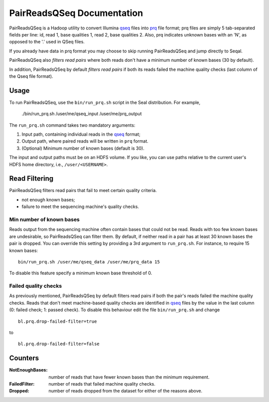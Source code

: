 .. _prq_index:

PairReadsQSeq Documentation
=====================================

PairReadsQSeq is a Hadoop utility to convert  Illumina `qseq`_ files into
`prq`_ file format; prq files are simply 5 tab-separated fields per line:
id, read 1, base qualities 1, read 2, base qualities 2.
Also, prq indicates unknown bases with an 'N', as opposed to the '.' used in
QSeq files.

If you already have data in prq format you may
choose to skip running PairReadsQSeq and jump directly to Seqal.

PairReadsQSeq also *filters read pairs* where both reads don't have a minimum 
number of known bases (30 by default).

In addition, PairReadsQSeq by default *filters read pairs* if both its reads failed the machine quality
checks (last column of the Qseq file format).

Usage
+++++

To run PairReadsQSeq, use the ``bin/run_prq.sh`` script in the Seal
distribution.  For example,

  ./bin/run_prq.sh /user/me/qseq_input /user/me/prq_output

The ``run_prq.sh`` command takes two mandatory arguments:

#. Input path, containing individual reads in the qseq_ format;
#. Output path, where paired reads will be written in ``prq`` format.
#. (Optional) Minimum number of known bases (default is 30).

The input and output paths must be on an HDFS volume. If you like, you can use 
paths relative to the current user's HDFS home directory, i.e., ``/user/<USERNAME>``.


Read Filtering
++++++++++++++++

PairReadsQSeq filters read pairs that fail to meet certain quality criteria.

* not enough known bases;
* failure to meet the sequencing machine's quality checks.

Min number of known bases
---------------------------

Reads output from the sequencing machine often contain bases that could not be
read.  Reads with too few known bases are undesirable, so PairReadsQSeq can
filter them.  By default, if neither read in a pair has at least 30 known bases
the pair is dropped.  You can override this setting by providing a 3rd argument
to ``run_prq.sh``.  For instance, to require 15 known bases::

  bin/run_prq.sh /user/me/qseq_data /user/me/prq_data 15

To disable this feature specify a minimum known base threshold of 0.

Failed quality checks
------------------------

As previously mentioned, PairReadsQSeq by default filters read pairs if both 
the pair's reads failed the machine quality checks.  Reads that don't meet 
machine-based quality checks are identified in qseq_ files by the value in the 
last column (0: failed check; 1: passed check).  To disable this behaviour 
edit the file ``bin/run_prq.sh`` and change
::
  bl.prq.drop-failed-filter=true

to 

::

  bl.prq.drop-failed-filter=false

Counters
+++++++++++

:NotEnoughBases: 
  number of reads that have fewer known bases than the minimum requirement.

:FailedFilter:
  number of reads that failed machine quality checks.

:Dropped:
  number of reads dropped from the dataset for either of the reasons above.


.. _qseq: file_formats.html#qseq-file-format-input
.. _prq: file_formats.html#prq-file-format-output
